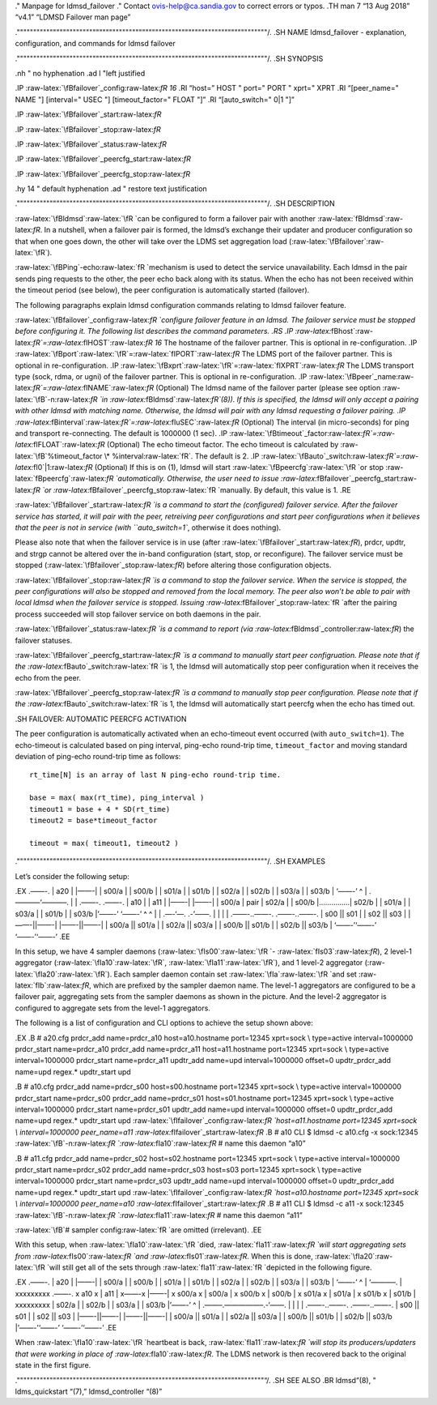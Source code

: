 .. role:: raw-latex(raw)
   :format: latex
..

." Manpage for ldmsd_failover ." Contact ovis-help@ca.sandia.gov to
correct errors or typos. .TH man 7 “13 Aug 2018” “v4.1” “LDMSD Failover
man page”

.""""""""""""""""""""""""""""""""""""""""""""""""""""""""""""""""""""""""""""/.
.SH NAME ldmsd_failover - explanation, configuration, and commands for
ldmsd failover

.""""""""""""""""""""""""""""""""""""""""""""""""""""""""""""""""""""""""""""/.
.SH SYNOPSIS

.nh " no hyphenation .ad l "left justified

.IP :raw-latex:`\fBfailover`\_config:raw-latex:`\fR 16` .RI “host=” HOST
" port=" PORT " xprt=" XPRT .RI “[peer_name=" NAME "] [interval=" USEC
"] [timeout_factor=" FLOAT "]” .RI “[auto_switch=" 0|1 "]”

.IP :raw-latex:`\fBfailover`\_start:raw-latex:`\fR`

.IP :raw-latex:`\fBfailover`\_stop:raw-latex:`\fR`

.IP :raw-latex:`\fBfailover`\_status:raw-latex:`\fR`

.IP :raw-latex:`\fBfailover`\_peercfg_start:raw-latex:`\fR`

.IP :raw-latex:`\fBfailover`\_peercfg_stop:raw-latex:`\fR`

.hy 14 " default hyphenation .ad " restore text justification

.""""""""""""""""""""""""""""""""""""""""""""""""""""""""""""""""""""""""""""/.
.SH DESCRIPTION

:raw-latex:`\fBldmsd`:raw-latex:`\fR `can be configured to form a
failover pair with another :raw-latex:`\fBldmsd`:raw-latex:`\fR`. In a
nutshell, when a failover pair is formed, the ldmsd’s exchange their
updater and producer configuration so that when one goes down, the other
will take over the LDMS set aggregation load
(:raw-latex:`\fBfailover`:raw-latex:`\fR`).

:raw-latex:`\fBPing`-echo:raw-latex:`\fR `mechanism is used to detect
the service unavailability. Each ldmsd in the pair sends ping requests
to the other, the peer echo back along with its status. When the echo
has not been received within the timeout period (see below), the peer
configuration is automatically started (failover).

The following paragraphs explain ldmsd configuration commands relating
to ldmsd failover feature.

:raw-latex:`\fBfailover`\_config:raw-latex:`\fR `configure failover
feature in an ldmsd. The failover service must be stopped before
configuring it. The following list describes the command parameters. .RS
.IP
:raw-latex:`\fBhost`:raw-latex:`\fR`=:raw-latex:`\fIHOST`:raw-latex:`\fR 16`
The hostname of the failover partner. This is optional in
re-configuration. .IP
:raw-latex:`\fBport`:raw-latex:`\fR`=:raw-latex:`\fIPORT`:raw-latex:`\fR`
The LDMS port of the failover partner. This is optional in
re-configuration. .IP
:raw-latex:`\fBxprt`:raw-latex:`\fR`=:raw-latex:`\fIXPRT`:raw-latex:`\fR`
The LDMS transport type (sock, rdma, or ugni) of the failover partner.
This is optional in re-configuration. .IP
:raw-latex:`\fBpeer`\_name:raw-latex:`\fR`=:raw-latex:`\fINAME`:raw-latex:`\fR`
(Optional) The ldmsd name of the failover parter (please see option
:raw-latex:`\fB`-n:raw-latex:`\fR `in
:raw-latex:`\fBldmsd`:raw-latex:`\fR`(8)). If this is specified, the
ldmsd will only accept a pairing with other ldmsd with matching name.
Otherwise, the ldmsd will pair with any ldmsd requesting a failover
pairing. .IP
:raw-latex:`\fBinterval`:raw-latex:`\fR`=:raw-latex:`\fIuSEC`:raw-latex:`\fR`
(Optional) The interval (in micro-seconds) for ping and transport
re-connecting. The default is 1000000 (1 sec). .IP
:raw-latex:`\fBtimeout`\_factor:raw-latex:`\fR`=:raw-latex:`\fIFLOAT`:raw-latex:`\fR`
(Optional) The echo timeout factor. The echo timeout is calculated by
:raw-latex:`\fB`%timeout_factor \* %interval:raw-latex:`\fR`. The
default is 2. .IP
:raw-latex:`\fBauto`\_switch:raw-latex:`\fR`=:raw-latex:`\fI0`\|1:raw-latex:`\fR`
(Optional) If this is on (1), ldmsd will start
:raw-latex:`\fBpeercfg`:raw-latex:`\fR `or stop
:raw-latex:`\fBpeercfg`:raw-latex:`\fR `automatically. Otherwise, the
user need to issue
:raw-latex:`\fBfailover`\_peercfg_start:raw-latex:`\fR `or
:raw-latex:`\fBfailover`\_peercfg_stop:raw-latex:`\fR `manually. By
default, this value is 1. .RE

:raw-latex:`\fBfailover`\_start:raw-latex:`\fR `is a command to start
the (configured) failover service. After the failover service has
started, it will pair with the peer, retreiving peer configurations and
start peer configurations when it believes that the peer is not in
service (with ``auto_switch=1``, otherwise it does nothing).

Please also note that when the failover service is in use (after
:raw-latex:`\fBfailover`\_start:raw-latex:`\fR`), prdcr, updtr, and
strgp cannot be altered over the in-band configuration (start, stop, or
reconfigure). The failover service must be stopped
(:raw-latex:`\fBfailover`\_stop:raw-latex:`\fR`) before altering those
configuration objects.

:raw-latex:`\fBfailover`\_stop:raw-latex:`\fR `is a command to stop the
failover service. When the service is stopped, the peer configurations
will also be stopped and removed from the local memory. The peer also
won’t be able to pair with local ldmsd when the failover service is
stopped. Issuing :raw-latex:`\fBfailover`\_stop:raw-latex:`\fR `after
the pairing process succeeded will stop failover service on both daemons
in the pair.

:raw-latex:`\fBfailover`\_status:raw-latex:`\fR `is a command to report
(via :raw-latex:`\fBldmsd`\_controller:raw-latex:`\fR`) the failover
statuses.

:raw-latex:`\fBfailover`\_peercfg_start:raw-latex:`\fR `is a command to
manually start peer configruation. Please note that if the
:raw-latex:`\fBauto`\_switch:raw-latex:`\fR `is 1, the ldmsd will
automatically stop peer configuration when it receives the echo from the
peer.

:raw-latex:`\fBfailover`\_peercfg_stop:raw-latex:`\fR `is a command to
manually stop peer configuration. Please note that if the
:raw-latex:`\fBauto`\_switch:raw-latex:`\fR `is 1, the ldmsd will
automatically start peercfg when the echo has timed out.

.SH FAILOVER: AUTOMATIC PEERCFG ACTIVATION

The peer configuration is automatically activated when an echo-timeout
event occurred (with ``auto_switch=1``). The echo-timeout is calculated
based on ping interval, ping-echo round-trip time, ``timeout_factor``
and moving standard deviation of ping-echo round-trip time as follows:

::

   rt_time[N] is an array of last N ping-echo round-trip time.

   base = max( max(rt_time), ping_interval )
   timeout1 = base + 4 * SD(rt_time)
   timeout2 = base*timeout_factor

   timeout = max( timeout1, timeout2 )

.""""""""""""""""""""""""""""""""""""""""""""""""""""""""""""""""""""""""""""/.
.SH EXAMPLES

Let’s consider the following setup:

.EX .——-. \| a20 \| \|——-\| \| s00/a \| \| s00/b \| \| s01/a \| \| s01/b
\| \| s02/a \| \| s02/b \| \| s03/a \| \| s03/b \| ‘——-’ ^ \|
.———–‘———–. \| \| .——-. .——-. \| a10 \| \| a11 \| \|——-\| \|——-\| \|
s00/a \| pair \| s02/a \| \| s00/b \|……………\| s02/b \| \| s01/a \| \|
s03/a \| \| s01/b \| \| s03/b \|’——-’ ‘——-’ ^ ^ \| \| .—-‘—. .-’——. \|
\| \| \| .——-..——-. .——-..——-. \| s00 \|\| s01 \| \| s02 \|\| s03 \|
\|——-||——-\| \|——-||——-\| \| s00/a \|\| s01/a \| \| s02/a \|\| s03/a \|
\| s00/b \|\| s01/b \| \| s02/b \|\| s03/b \| ‘——-’‘——-’ ‘——-’‘——-’ .EE

In this setup, we have 4 sampler daemons
(:raw-latex:`\fIs00`:raw-latex:`\fR `-
:raw-latex:`\fIs03`:raw-latex:`\fR`), 2 level-1 aggregator
(:raw-latex:`\fIa10`:raw-latex:`\fR`,
:raw-latex:`\fIa11`:raw-latex:`\fR`), and 1 level-2 aggregator
(:raw-latex:`\fIa20`:raw-latex:`\fR`). Each sampler daemon contain set
:raw-latex:`\fIa`:raw-latex:`\fR `and set
:raw-latex:`\fIb`:raw-latex:`\fR`, which are prefixed by the sampler
daemon name. The level-1 aggregators are configured to be a failover
pair, aggregating sets from the sampler daemons as shown in the picture.
And the level-2 aggregator is configured to aggregate sets from the
level-1 aggregators.

The following is a list of configuration and CLI options to achieve the
setup shown above:

.EX .B # a20.cfg prdcr_add name=prdcr_a10 host=a10.hostname port=12345
xprt=sock \\ type=active interval=1000000 prdcr_start name=prdcr_a10
prdcr_add name=prdcr_a11 host=a11.hostname port=12345 xprt=sock \\
type=active interval=1000000 prdcr_start name=prdcr_a11 updtr_add
name=upd interval=1000000 offset=0 updtr_prdcr_add name=upd regex.\*
updtr_start upd

.B # a10.cfg prdcr_add name=prdcr_s00 host=s00.hostname port=12345
xprt=sock \\ type=active interval=1000000 prdcr_start name=prdcr_s00
prdcr_add name=prdcr_s01 host=s01.hostname port=12345 xprt=sock \\
type=active interval=1000000 prdcr_start name=prdcr_s01 updtr_add
name=upd interval=1000000 offset=0 updtr_prdcr_add name=upd regex.\*
updtr_start upd
:raw-latex:`\fIfailover`\_config:raw-latex:`\fR `host=a11.hostname
port=12345 xprt=sock \\ interval=1000000 peer_name=a11
:raw-latex:`\fIfailover`\_start:raw-latex:`\fR` .B # a10 CLI $ ldmsd -c
a10.cfg -x sock:12345
:raw-latex:`\fB`-n:raw-latex:`\fR `:raw-latex:`\fIa10`:raw-latex:`\fR` #
name this daemon “a10”

.B # a11.cfg prdcr_add name=prdcr_s02 host=s02.hostname port=12345
xprt=sock \\ type=active interval=1000000 prdcr_start name=prdcr_s02
prdcr_add name=prdcr_s03 host=s03 port=12345 xprt=sock \\ type=active
interval=1000000 prdcr_start name=prdcr_s03 updtr_add name=upd
interval=1000000 offset=0 updtr_prdcr_add name=upd regex.\* updtr_start
upd :raw-latex:`\fIfailover`\_config:raw-latex:`\fR `host=a10.hostname
port=12345 xprt=sock \\ interval=1000000 peer_name=a10
:raw-latex:`\fIfailover`\_start:raw-latex:`\fR` .B # a11 CLI $ ldmsd -c
a11 -x sock:12345
:raw-latex:`\fB`-n:raw-latex:`\fR `:raw-latex:`\fIa11`:raw-latex:`\fR` #
name this daemon “a11”

:raw-latex:`\fB`# sampler config:raw-latex:`\fR `are omitted
(irrelevant). .EE

With this setup, when :raw-latex:`\fIa10`:raw-latex:`\fR `died,
:raw-latex:`\fIa11`:raw-latex:`\fR `will start aggregating sets from
:raw-latex:`\fIs00`:raw-latex:`\fR `and
:raw-latex:`\fIs01`:raw-latex:`\fR`. When this is done,
:raw-latex:`\fIa20`:raw-latex:`\fR `will still get all of the sets
through :raw-latex:`\fIa11`:raw-latex:`\fR `depicted in the following
figure.

.EX .——-. \| a20 \| \|——-\| \| s00/a \| \| s00/b \| \| s01/a \| \| s01/b
\| \| s02/a \| \| s02/b \| \| s03/a \| \| s03/b \| ‘——-’ ^ \| ‘———–. \|
xxxxxxxxx .——-. x a10 x \| a11 \| x——-x \|——-\| x s00/a x \| s00/a \| x
s00/b x \| s00/b \| x s01/a x \| s01/a \| x s01/b x \| s01/b \|
xxxxxxxxx \| s02/a \| \| s02/b \| \| s03/a \| \| s03/b \|’——-’ ^ \|
.——–.—————–.-‘——. \| \| \| \| .——-..——-. .——-..——-. \| s00 \|\| s01 \|
\| s02 \|\| s03 \| \|——-||——-\| \|——-||——-\| \| s00/a \|\| s01/a \| \|
s02/a \|\| s03/a \| \| s00/b \|\| s01/b \| \| s02/b \|\| s03/b
\|’——-’‘——-’ ‘——-’‘——-’ .EE

When :raw-latex:`\fIa10`:raw-latex:`\fR `heartbeat is back,
:raw-latex:`\fIa11`:raw-latex:`\fR `will stop its producers/updaters
that were working in place of :raw-latex:`\fIa10`:raw-latex:`\fR`. The
LDMS network is then recovered back to the original state in the first
figure.

."""""""""""""""""""""""""""""""""""""""""""""""""""""""""""""""""""""""""""“/.
.SH SEE ALSO .BR ldmsd”(8), " ldms_quickstart “(7),” ldmsd_controller
“(8)”
